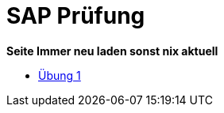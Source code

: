 = SAP Prüfung

*Seite Immer neu laden sonst nix aktuell*

* link:https://davidenkovic.github.io/sap-pruefung/uebung-1[Übung 1]
